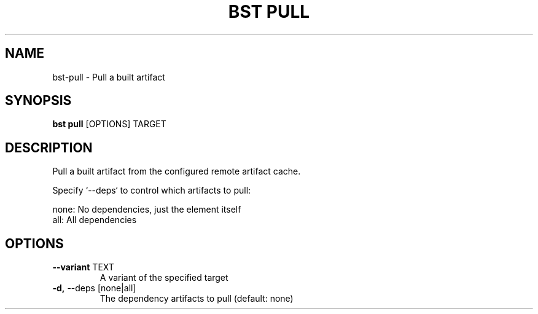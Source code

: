 .TH "BST PULL" "1" "10-Sep-2017" "" "bst pull Manual"
.SH NAME
bst\-pull \- Pull a built artifact
.SH SYNOPSIS
.B bst pull
[OPTIONS] TARGET
.SH DESCRIPTION
Pull a built artifact from the configured remote artifact cache.

Specify `--deps` to control which artifacts to pull:


    none:  No dependencies, just the element itself
    all:   All dependencies
.SH OPTIONS
.TP
\fB\-\-variant\fP TEXT
A variant of the specified target
.TP
\fB\-d,\fP \-\-deps [none|all]
The dependency artifacts to pull (default: none)